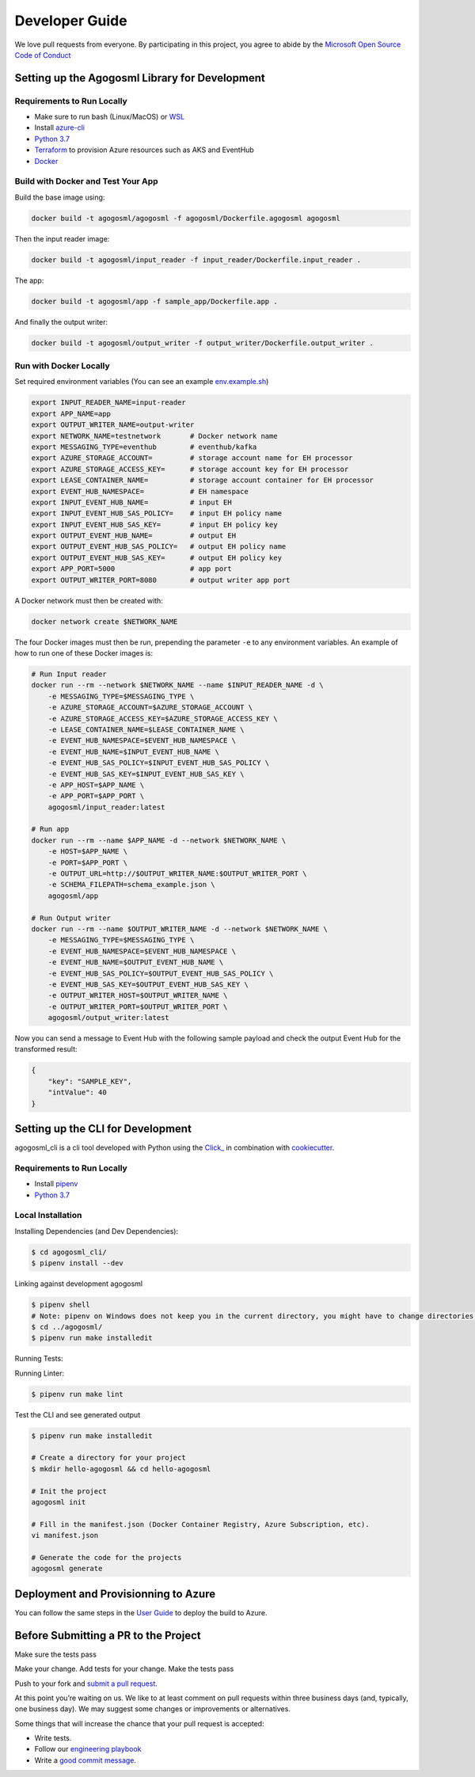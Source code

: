 Developer Guide
===============

We love pull requests from everyone. By participating in this project,
you agree to abide by the `Microsoft Open Source Code of
Conduct <https://opensource.microsoft.com/codeofconduct/>`__




Setting up the Agogosml Library for Development
-----------------------------------------------

Requirements to Run Locally
~~~~~~~~~~~~~~~~~~~~~~~~~~~

-  Make sure to run bash (Linux/MacOS) or `WSL`_
-  Install `azure-cli`_
-  `Python 3.7`_
-  `Terraform`_ to provision Azure resources such as AKS and EventHub
-  `Docker`_

Build with Docker and Test Your App
~~~~~~~~~~~~~~~~~~~~~~~~~~~~~~~~~~~

Build the base image using:

.. code:: bash

    docker build -t agogosml/agogosml -f agogosml/Dockerfile.agogosml agogosml

Then the input reader image:

.. code:: bash

    docker build -t agogosml/input_reader -f input_reader/Dockerfile.input_reader .


The app:

.. code:: bash

    docker build -t agogosml/app -f sample_app/Dockerfile.app .

And finally the output writer:

.. code:: bash

    docker build -t agogosml/output_writer -f output_writer/Dockerfile.output_writer .

Run with Docker Locally
~~~~~~~~~~~~~~~~~~~~~~~

Set required environment variables (You can see an example `env.example.sh <../env.example.sh>`__)

.. code:: bash

    export INPUT_READER_NAME=input-reader
    export APP_NAME=app
    export OUTPUT_WRITER_NAME=output-writer
    export NETWORK_NAME=testnetwork       # Docker network name
    export MESSAGING_TYPE=eventhub        # eventhub/kafka
    export AZURE_STORAGE_ACCOUNT=         # storage account name for EH processor
    export AZURE_STORAGE_ACCESS_KEY=      # storage account key for EH processor
    export LEASE_CONTAINER_NAME=          # storage account container for EH processor
    export EVENT_HUB_NAMESPACE=           # EH namespace
    export INPUT_EVENT_HUB_NAME=          # input EH
    export INPUT_EVENT_HUB_SAS_POLICY=    # input EH policy name
    export INPUT_EVENT_HUB_SAS_KEY=       # input EH policy key
    export OUTPUT_EVENT_HUB_NAME=         # output EH
    export OUTPUT_EVENT_HUB_SAS_POLICY=   # output EH policy name
    export OUTPUT_EVENT_HUB_SAS_KEY=      # output EH policy key
    export APP_PORT=5000                  # app port
    export OUTPUT_WRITER_PORT=8080        # output writer app port


A Docker network must then be created with:

.. code:: bash

    docker network create $NETWORK_NAME

The four Docker images must then be run, prepending the parameter ``-e`` to any
environment variables. An example of how to run one of these Docker images is:

.. code:: bash

    # Run Input reader
    docker run --rm --network $NETWORK_NAME --name $INPUT_READER_NAME -d \
        -e MESSAGING_TYPE=$MESSAGING_TYPE \
        -e AZURE_STORAGE_ACCOUNT=$AZURE_STORAGE_ACCOUNT \
        -e AZURE_STORAGE_ACCESS_KEY=$AZURE_STORAGE_ACCESS_KEY \
        -e LEASE_CONTAINER_NAME=$LEASE_CONTAINER_NAME \
        -e EVENT_HUB_NAMESPACE=$EVENT_HUB_NAMESPACE \
        -e EVENT_HUB_NAME=$INPUT_EVENT_HUB_NAME \
        -e EVENT_HUB_SAS_POLICY=$INPUT_EVENT_HUB_SAS_POLICY \
        -e EVENT_HUB_SAS_KEY=$INPUT_EVENT_HUB_SAS_KEY \
        -e APP_HOST=$APP_NAME \
        -e APP_PORT=$APP_PORT \
        agogosml/input_reader:latest

    # Run app
    docker run --rm --name $APP_NAME -d --network $NETWORK_NAME \
        -e HOST=$APP_NAME \
        -e PORT=$APP_PORT \
        -e OUTPUT_URL=http://$OUTPUT_WRITER_NAME:$OUTPUT_WRITER_PORT \
        -e SCHEMA_FILEPATH=schema_example.json \
        agogosml/app

    # Run Output writer
    docker run --rm --name $OUTPUT_WRITER_NAME -d --network $NETWORK_NAME \
        -e MESSAGING_TYPE=$MESSAGING_TYPE \
        -e EVENT_HUB_NAMESPACE=$EVENT_HUB_NAMESPACE \
        -e EVENT_HUB_NAME=$OUTPUT_EVENT_HUB_NAME \
        -e EVENT_HUB_SAS_POLICY=$OUTPUT_EVENT_HUB_SAS_POLICY \
        -e EVENT_HUB_SAS_KEY=$OUTPUT_EVENT_HUB_SAS_KEY \
        -e OUTPUT_WRITER_HOST=$OUTPUT_WRITER_NAME \
        -e OUTPUT_WRITER_PORT=$OUTPUT_WRITER_PORT \
        agogosml/output_writer:latest

Now you can send a message to Event Hub with the following sample payload and check the output Event Hub for the transformed result:

.. code:: json

    {
        "key": "SAMPLE_KEY",
        "intValue": 40
    }


Setting up the CLI for Development
----------------------------------

agogosml_cli is a cli tool developed with Python using the `Click\_ <https://click.palletsprojects.com/en/7.x/>`__ in combination with `cookiecutter <https://github.com/audreyr/cookiecutter>`__. 

Requirements to Run Locally
~~~~~~~~~~~~~~~~~~~~~~~~~~~

- Install `pipenv <https://pipenv.readthedocs.io/en/latest/>`__ 
- `Python 3.7`_

Local Installation
~~~~~~~~~~~~~~~~~~

Installing Dependencies (and Dev Dependencies):

.. code:: bash

    $ cd agogosml_cli/
    $ pipenv install --dev

Linking against development agogosml

.. code:: bash

    $ pipenv shell
    # Note: pipenv on Windows does not keep you in the current directory, you might have to change directories.
    $ cd ../agogosml/
    $ pipenv run make installedit

Running Tests:

.. code:: bash
    $ cd ../agogosml_cli/
    $ pipenv run make test

Running Linter:

.. code:: bash

    $ pipenv run make lint


Test the CLI and see generated output

.. code:: bash

    $ pipenv run make installedit

    # Create a directory for your project
    $ mkdir hello-agogosml && cd hello-agogosml

    # Init the project
    agogosml init

    # Fill in the manifest.json (Docker Container Registry, Azure Subscription, etc).
    vi manifest.json

    # Generate the code for the projects
    agogosml generate



Deployment and Provisionning to Azure
--------------------------------------

You can follow the same steps in the `User Guide <USER_GUIDE.rst#deployment-and-provisionning-to-azure>`__ to deploy the build to Azure.

Before Submitting a PR to the Project
-------------------------------------

Make sure the tests pass

Make your change. Add tests for your change. Make the tests pass

Push to your fork and `submit a pull
request <https://github.com/Microsoft/agogosml/pulls>`__.


At this point you’re waiting on us. We like to at least comment on pull
requests within three business days (and, typically, one business day).
We may suggest some changes or improvements or alternatives.

Some things that will increase the chance that your pull request is
accepted:

-  Write tests.
-  Follow our `engineering
   playbook <https://github.com/Microsoft/code-with-engineering-playbook>`__
-  Write a `good commit
   message <http://tbaggery.com/2008/04/19/a-note-about-git-commit-messages.html>`__.


.. _Framework: https://github.com/Microsoft/agogosml/tree/master/agogosml
.. _CLI: https://github.com/Microsoft/agogosml/tree/master/agogosml_cli
.. _App: https://github.com/Microsoft/agogosml/tree/master/sample_app
.. _design: https://github.com/Microsoft/agogosml/tree/master/docs/DESIGN.md
.. _WSL: https://docs.microsoft.com/en-us/windows/wsl/install-win10
.. _azure-cli: https://docs.microsoft.com/en-us/cli/azure/install-azure-cli?view=azure-cli-latest
.. _Python 3.7: https://www.python.org/downloads/release/python-371/
.. _Terraform: https://www.terraform.io/
.. _Docker: https://docs.docker.com/
.. _here: https://github.com/Microsoft/agogosml/blob/master/agogosml_cli/README.rst#agogosml-cli-usage
.. _instructions: https://github.com/Microsoft/agogosml/blob/master/agogosml/README.rst#overview
.. _Azure DevOps: https://azure.microsoft.com/en-us/services/devops/
.. _Azure Kubernetes Service: https://github.com/Microsoft/agogosml/tree/master/deployment/aks
.. _Azure Event Hub: https://github.com/Microsoft/agogosml/tree/master/deployment/eventhub
